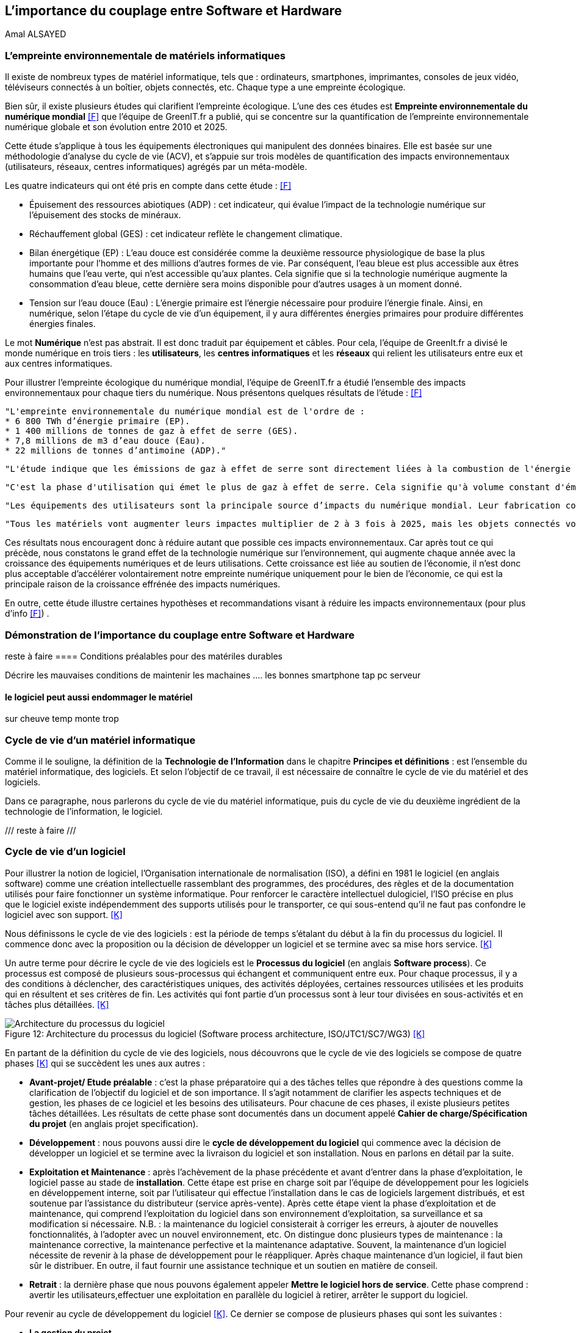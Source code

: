 :imagesdir: ./images 

<<<
== L'importance du couplage entre Software et Hardware
Amal ALSAYED

=== L'empreinte environnementale de matériels informatiques

Il existe de nombreux types de matériel informatique, tels que : ordinateurs, smartphones, imprimantes, consoles de jeux vidéo, téléviseurs connectés à un boîtier, objets connectés, etc. Chaque type a une empreinte écologique.

Bien sûr, il existe plusieurs études qui clarifient l'empreinte écologique. L'une des ces études est *Empreinte environnementale du numérique mondial* <<F>> que l'équipe de GreenIT.fr a publié, qui se concentre sur la quantification de l'empreinte environnementale numérique globale et son évolution entre 2010 et 2025.

Cette étude s'applique à tous les équipements électroniques qui manipulent des données binaires. Elle est basée sur une méthodologie d'analyse du cycle de vie (ACV), et s'appuie sur trois modèles de quantification des impacts environnementaux (utilisateurs, réseaux, centres informatiques) agrégés par un méta-modèle.

Les quatre indicateurs qui ont été pris en compte dans cette étude : <<F>> 

* Épuisement des ressources abiotiques (ADP) : cet indicateur, qui évalue l'impact de la technologie numérique sur l'épuisement des stocks de minéraux.
* Réchauffement global (GES) : cet indicateur reflète le changement climatique.
* Bilan énergétique (EP) : L'eau douce est considérée comme la deuxième ressource physiologique de base la plus importante pour l'homme et des millions d'autres formes de vie. Par conséquent, l'eau bleue est plus accessible aux êtres humains que l'eau verte, qui n'est accessible qu'aux plantes. Cela signifie que si la technologie numérique augmente la consommation d'eau bleue, cette dernière sera moins disponible pour d'autres usages à un moment donné.
* Tension sur l’eau douce (Eau) : L'énergie primaire est l'énergie nécessaire pour produire l'énergie finale. Ainsi, en numérique, selon l'étape du cycle de vie d'un équipement, il y aura différentes énergies primaires pour produire différentes énergies finales. 

Le mot *Numérique* n'est pas abstrait. Il est donc traduit par équipement et câbles. Pour cela, l'équipe de GreenIt.fr a divisé le monde numérique en trois tiers : les *utilisateurs*, les *centres informatiques* et les *réseaux* qui relient les utilisateurs entre eux et aux centres informatiques. 

Pour illustrer l'empreinte écologique du numérique mondial, l'équipe de GreenIT.fr a étudié l'ensemble des impacts environnementaux pour chaque tiers du numérique. Nous présentons quelques résultats de l'étude : <<F>>

 "L'empreinte environnementale du numérique mondial est de l'ordre de :
 * 6 800 TWh d’énergie primaire (EP).
 * 1 400 millions de tonnes de gaz à effet de serre (GES).
 * 7,8 millions de m3 d’eau douce (Eau).
 * 22 millions de tonnes d’antimoine (ADP)."  

    "L'étude indique que les émissions de gaz à effet de serre sont directement liées à la combustion de l'énergie primaire fossile que nous produisons à tous les stades du cycle de vie des équipements numériques. Cela signifie que la fabrication des équipements utilisateurs prend en charge la station d'émission principale, suivie de l'alimentation électrique, puis des équipements de réseau et des centres informatiques." 

    "C'est la phase d'utilisation qui émet le plus de gaz à effet de serre. Cela signifie qu'à volume constant d'émissions de GES, plus la phase d'utilisation augmente, plus la durée de vie des équipements s'allonge."  

    "Les équipements des utilisateurs sont la principale source d’impacts du numérique mondial. Leur fabrication concentre systématiquement le plus d’impacts avec 30% du bilan énergétique global, 39 % des émissions de GES, 74 % de la consommation d’eau et 76 % de la contribution à l’épuisement des ressources abiotiques.Si on y ajoute les impacts associés à la production de l’électricité qu’ils consomment, les équipements utilisateurs (hors box DSL / fibre) totalisent  de 59 % à 84 % des impacts !" 

    "Tous les matériels vont augmenter leurs impactes multiplier de 2 à 3 fois à 2025, mais les objets connectés vont avoir le plus impacte multiplier 5 fois à 2025, La croissance exponentielle du nombre d’objets connectés (de 1 milliard en 2010 à 48 milliards en 2025)." 

Ces résultats nous encouragent donc à réduire autant que possible ces impacts environnementaux. Car après tout ce qui précède, nous constatons le grand effet de la technologie numérique sur l'environnement, qui augmente chaque année avec la croissance des équipements numériques et de leurs utilisations. Cette croissance est liée au soutien de l'économie, il n'est donc plus acceptable d'accélérer volontairement notre empreinte numérique uniquement pour le bien de l'économie, ce qui est la principale raison de la croissance effrénée des impacts numériques. 

En outre, cette étude illustre certaines hypothèses et recommandations visant à réduire les impacts environnementaux (pour plus d'info <<F>>) .

=== Démonstration de l'importance du couplage entre Software et Hardware
reste à faire
==== Conditions préalables pour des matériles durables

Décrire les mauvaises conditions de maintenir les machaines
.... les bonnes 
smartphone tap
pc
serveur

==== le logiciel peut aussi endommager le matériel 

sur cheuve temp monte trop 


=== Cycle de vie d'un matériel informatique

Comme il le souligne, la définition de la *Technologie de l'Information* dans le chapitre *Principes et définitions* : est l'ensemble du matériel informatique, des logiciels. Et selon l'objectif de ce travail, il est nécessaire de connaître le cycle de vie du matériel et des logiciels. 

Dans ce paragraphe, nous parlerons du cycle de vie du matériel informatique, puis du cycle de vie du deuxième ingrédient de la technologie de l'information, le logiciel. 

/// reste à faire ///


=== Cycle de vie d'un logiciel

Pour illustrer la notion de logiciel, l'Organisation internationale de normalisation (ISO), a défini en 1981 le logiciel (en anglais software) comme une création intellectuelle rassemblant des programmes, des procédures, des règles et de la documentation utilisés pour faire fonctionner un système informatique. Pour renforcer le caractère intellectuel dulogiciel, l'ISO précise en plus que le logiciel existe indépendemment des supports utilisés pour le transporter, ce qui sous-entend qu'il ne faut pas confondre le logiciel avec son support. <<K>>

Nous définissons le cycle de vie des logiciels : est la période de temps s'étalant du début à la fin du processus du logiciel. Il commence donc avec la proposition ou la décision de développer un logiciel et se termine avec sa mise hors service. <<K>>

Un autre terme pour décrire le cycle de vie des logiciels est le *Processus du logiciel* (en anglais *Software process*). Ce processus est composé de plusieurs sous-processus qui échangent et communiquent entre eux. Pour chaque processus, il y a des conditions à déclencher, des caractéristiques uniques, des activités déployées, certaines ressources utilisées et les produits qui en résultent et ses critères de fin. Les activités qui font partie d'un processus sont à leur tour divisées en sous-activités et en tâches plus détaillées. <<K>> 

.Architecture du processus du logiciel (Software process architecture, ISO/JTC1/SC7/WG3) <<K>> 
[caption="Figure 12: "]
image::Architecture-du-processus-du-logiciel.jpg[Architecture du processus du logiciel]


En partant de la définition du cycle de vie des logiciels, nous découvrons que le cycle de vie des logiciels se compose de quatre phases <<K>>  qui se succèdent les unes aux autres : 

* *Avant-projet/ Etude préalable* : c'est la phase préparatoire qui a des tâches telles que répondre à des questions comme la clarification de l'objectif du logiciel et de son importance. Il s'agit notamment de clarifier les aspects techniques et de gestion, les phases de ce logiciel et les besoins des utilisateurs. Pour chacune de ces phases, il existe plusieurs petites tâches détaillées. Les résultats de cette phase sont documentés dans un document appelé *Cahier de charge/Spécification du projet* (en anglais projet specification).
* *Développement* : nous pouvons aussi dire le *cycle de développement du logiciel* qui commence avec la décision de développer un logiciel et se termine avec la livraison du logiciel et son installation. Nous en parlons en détail par la suite.
* *Exploitation et Maintenance* : après l'achèvement de la phase précédente et avant d'entrer dans la phase d'exploitation, le logiciel passe au stade de *installation*. Cette étape est prise en charge soit par l'équipe de développement pour les logiciels en développement interne, soit par l'utilisateur qui effectue l'installation dans le cas de logiciels largement distribués, et est soutenue par l'assistance du distributeur (service après-vente). Après cette étape vient la phase d'exploitation et de maintenance, qui comprend l'exploitation du logiciel dans son environnement d'exploitation, sa surveillance et sa modification si nécessaire.
N.B. : la maintenance du logiciel consisterait à corriger les erreurs, à ajouter de nouvelles fonctionnalités, à l'adopter avec un nouvel environnement, etc. On distingue donc plusieurs types de maintenance : la maintenance corrective, la maintenance perfective et la maintenance adaptative. Souvent, la maintenance d'un logiciel nécessite de revenir à la phase de développement pour le réappliquer. Après chaque maintenance d'un logiciel, il faut bien sûr le distribuer. En outre, il faut fournir une assistance technique et un soutien en matière de conseil.
* *Retrait* : la dernière phase que nous pouvons également appeler *Mettre le logiciel hors de service*. Cette phase comprend : avertir les utilisateurs,effectuer une exploitation en parallèle du logiciel à retirer, arrêter le support du logiciel.

Pour revenir au cycle de développement du logiciel <<K>>. Ce dernier se compose de plusieurs phases qui sont les suivantes :

* *La gestion du projet*.
* *La vérification et validation*.
* *Le développement de la documentation*.
* *La gestion de la configuration*.
* *La formation*. 

De tout ce qui précède, nous avons résumé le cycle de vie des logiciels et le cycle de développement des logiciels, ce qui correspond au but de cette thèse (pour aller plus en détail <<K>>). 

.Cycle de vie du logiciel <<K>> 
[caption="Figure 13: "]
image::Cycle-de-vie-du-logiciel.jpg[Cycle de vie du logiciel]

